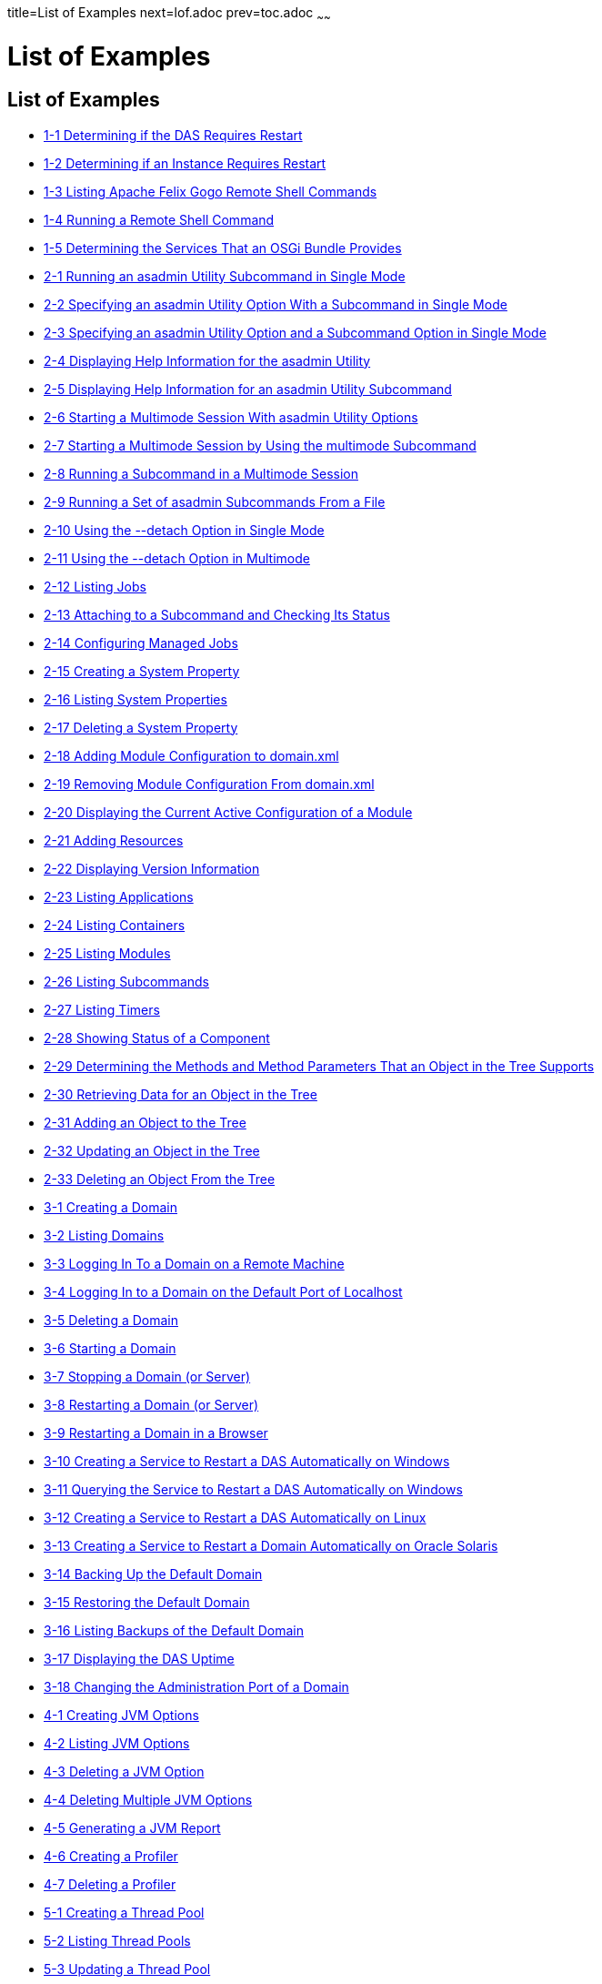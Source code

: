 title=List of Examples
next=lof.adoc
prev=toc.adoc
~~~~~~

= List of Examples

[[list-of-examples]]
== List of Examples

* xref:overview.adoc#gkvay[1-1 Determining if the DAS Requires Restart]
* xref:overview.adoc#gkvba[1-2 Determining if an Instance Requires Restart]
* xref:overview.adoc#GSADG1053[1-3 Listing Apache Felix Gogo Remote Shell Commands]
* xref:overview.adoc#GSADG1054[1-4 Running a Remote Shell Command]
* xref:overview.adoc#gjkrh[1-5 Determining the Services That an OSGi Bundle Provides]
* xref:general-administration.adoc#giwdr[2-1 Running an asadmin Utility Subcommand in Single Mode]
* xref:general-administration.adoc#giwbf[2-2 Specifying an asadmin
Utility Option With a Subcommand in Single Mode]
* xref:general-administration.adoc#ghvyk[2-3 Specifying an asadmin
Utility Option and a Subcommand Option in Single Mode]
* xref:general-administration.adoc#giwgs[2-4 Displaying Help Information for the asadmin Utility]
* xref:general-administration.adoc#giusg[2-5 Displaying Help Information for an asadmin Utility Subcommand]
* xref:general-administration.adoc#givuq[2-6 Starting a Multimode Session With asadmin Utility Options]
* xref:general-administration.adoc#giwgh[2-7 Starting a Multimode Session by Using the multimode Subcommand]
* xref:general-administration.adoc#ghvzc[2-8 Running a Subcommand in a Multimode Session]
* xref:general-administration.adoc#givul[2-9 Running a Set of asadmin Subcommands From a File]
* xref:general-administration.adoc#ga-example-2-10[2-10 Using the --detach Option in Single Mode]
* xref:general-administration.adoc#GSADG1057[2-11 Using the --detach Option in Multimode]
* xref:general-administration.adoc#GSADG1058[2-12 Listing Jobs]
* xref:general-administration.adoc#GSADG1059[2-13 Attaching to a Subcommand and Checking Its Status]
* xref:general-administration.adoc#GSADG1060[2-14 Configuring Managed Jobs]
* xref:general-administration.adoc#ggovp[2-15 Creating a System Property]
* xref:general-administration.adoc#ggopn[2-16 Listing System Properties]
* xref:general-administration.adoc#ggoph[2-17 Deleting a System Property]
* xref:general-administration.adoc#GSADG1098[2-18 Adding Module Configuration to domain.xml]
* xref:general-administration.adoc#ex-rmcfd[2-19 Removing Module Configuration From domain.xml]
* xref:general-administration.adoc#ex-dcacm[2-20 Displaying the Current Active Configuration of a Module]
* xref:general-administration.adoc#ggozc[2-21 Adding Resources]
* xref:general-administration.adoc#ghjnb[2-22 Displaying Version Information]
* xref:general-administration.adoc#ggouk[2-23 Listing Applications]
* xref:general-administration.adoc#ggown[2-24 Listing Containers]
* xref:general-administration.adoc#ghlfw[2-25 Listing Modules]
* xref:general-administration.adoc#ggpdl[2-26 Listing Subcommands]
* xref:general-administration.adoc#giojj[2-27 Listing Timers]
* xref:general-administration.adoc#gjhkk[2-28 Showing Status of a Component]
* xref:general-administration.adoc#gjjdi[2-29 Determining the Methods and
Method Parameters That an Object in the Tree Supports]
* xref:general-administration.adoc#gjjed[2-30 Retrieving Data for an Object in the Tree]
* xref:general-administration.adoc#gjjen[2-31 Adding an Object to the Tree]
* xref:general-administration.adoc#gjjhd[2-32 Updating an Object in the Tree]
* xref:general-administration.adoc#gjjgp[2-33 Deleting an Object From the Tree]
* xref:domains.adoc#ggoeu[3-1 Creating a Domain]
* xref:domains.adoc#ggpfv[3-2 Listing Domains]
* xref:domains.adoc#ghlfx[3-3 Logging In To a Domain on a Remote Machine]
* xref:domains.adoc#ghldv[3-4 Logging In to a Domain on the Default Port of Localhost]
* xref:domains.adoc#ggoiy[3-5 Deleting a Domain]
* xref:domains.adoc#ggocw[3-6 Starting a Domain]
* xref:domains.adoc#gioes[3-7 Stopping a Domain (or Server)]
* xref:domains.adoc#ggoet[3-8 Restarting a Domain (or Server)]
* xref:domains.adoc#giupx[3-9 Restarting a Domain in a Browser]
* xref:domains.adoc#gjzix[3-10 Creating a Service to Restart a DAS Automatically on Windows]
* xref:domains.adoc#gktso[3-11 Querying the Service to Restart a DAS Automatically on Windows]
* xref:domains.adoc#domains-ex-3-12[3-12 Creating a Service to Restart a DAS Automatically on Linux]
* xref:domains.adoc#giuqp[3-13 Creating a Service to Restart a Domain Automatically on Oracle Solaris]
* xref:domains.adoc#ggoxt[3-14 Backing Up the Default Domain]
* xref:domains.adoc#ggoys[3-15 Restoring the Default Domain]
* xref:domains.adoc#ghgsv[3-16 Listing Backups of the Default Domain]
* xref:domains.adoc#ghlds[3-17 Displaying the DAS Uptime]
* xref:domains.adoc#gkvkl[3-18 Changing the Administration Port of a Domain]
* xref:jvm.adoc#ghqwm[4-1 Creating JVM Options]
* xref:jvm.adoc#ggphx[4-2 Listing JVM Options]
* xref:jvm.adoc#ggpgz[4-3 Deleting a JVM Option]
* xref:jvm.adoc#ggpkr[4-4 Deleting Multiple JVM Options]
* xref:jvm.adoc#ghhkr[4-5 Generating a JVM Report]
* xref:jvm.adoc#ggpla[4-6 Creating a Profiler]
* xref:jvm.adoc#ggpkc[4-7 Deleting a Profiler]
* xref:threadpools.adoc#giuez[5-1 Creating a Thread Pool]
* xref:threadpools.adoc#giugs[5-2 Listing Thread Pools]
* xref:threadpools.adoc#giuhc[5-3 Updating a Thread Pool]
* xref:threadpools.adoc#giugt[5-4 Deleting a Thread Pool]
* xref:webapps.adoc#giyhf[6-1 Invoking a Servlet With a URL]
* xref:webapps.adoc#giyib[6-2 Invoking a Servlet From Within a JSP File]
* xref:webapps.adoc#giyis[6-3 Redirecting a URL]
* xref:webapps.adoc#gixrq[6-4 httpd.conf File for mod_jk]
* xref:webapps.adoc#gixqt[6-5 workers.properties File for mod_jk]
* xref:webapps.adoc#gjjzu[6-6 httpd.conf File for Load Balancing]
* xref:webapps.adoc#gjjzf[6-7 workers.properties File for Load Balancing]
* xref:webapps.adoc#gjpnc[6-8 http-ssl.conf File for mod_jk Security]
* xref:logging.adoc#example-7-1[7-1 Changing the Name and Location of a Cluster's Log File]
* xref:logging.adoc#example-7-2[7-2 Listing Logger Levels for DAS]
* xref:logging.adoc#example-7-3[7-3 Listing Logger Levels for an Instance]
* xref:logging.adoc#example-7-4[7-4 Changing the Logger Log Level for a Cluster]
* xref:logging.adoc#example-7-5[7-5 Setting Log Levels for Multiple Loggers]
* xref:logging.adoc#example-7-6[7-6 Changing the Handler Log Level]
* xref:logging.adoc#example-7-7[7-7 Setting the Log File Format using set-log-file-format]
* xref:logging.adoc#example-7-8[7-8 Setting the Log File Format using set-log-attributes]
* xref:logging.adoc#example-7-9[7-9 Excluding Fields in the ODLLogFormatter]
* xref:logging.adoc#example-7-10[7-10 Excluding Fields in the GlassFishLogHandler]
* xref:logging.adoc#example-7-11[7-11 Disabling the Multiline Mode in the Log File]
* xref:logging.adoc#example-7-12[7-12 Changing the Rotation Size]
* xref:logging.adoc#example-7-13[7-13 Changing the Rotation Interval]
* xref:logging.adoc#example-7-14[7-14 Changing the Limit Number of Archived Log Files]
* xref:logging.adoc#example-7-15[7-15 Rotating Log Files Manually]
* xref:logging.adoc#example-7-16[7-16 Collecting and Downloading Log Files as a ZIP File]
* xref:logging.adoc#example-7-17[7-17 Listing Loggers]
* xref:monitoring.adoc#gixri[8-1 Enabling the Monitoring Service Dynamically]
* xref:monitoring.adoc#gixre[8-2 Enabling Monitoring for Modules Dynamically]
* xref:monitoring.adoc#gjcmm[8-3 Enabling Monitoring for Modules by Using the set Subcommand]
* xref:monitoring.adoc#gixsc[8-4 Disabling the Monitoring Service Dynamically]
* xref:monitoring.adoc#gjcnw[8-5 Disabling Monitoring for Modules Dynamically]
* xref:monitoring.adoc#gixpg[8-6 Disabling Monitoring by Using the set Subcommand]
* xref:monitoring.adoc#ghljw[8-7 Viewing Common Monitoring Data]
* xref:monitoring.adoc#ghlre[8-8 Viewing Attributes for a Specific Type]
* xref:monitoring.adoc#ghbgv[8-9 Viewing Monitorable Applications]
* xref:monitoring.adoc#ghbfj[8-10 Viewing Attributes for an Application]
* xref:monitoring.adoc#ghbge[8-11 Viewing a Specific Attribute]
* xref:lifecycle-modules.adoc#giuyo[9-1 Creating a Life Cycle Module]
* xref:lifecycle-modules.adoc#giuyr[9-2 Listing Life Cycle Modules]
* xref:lifecycle-modules.adoc#giuyq[9-3 Updating a Life Cycle Module]
* xref:lifecycle-modules.adoc#giuyi[9-4 Deleting a Life Cycle Module]
* xref:batch.adoc#sthref67[10-1 Listing Batch Jobs]
* xref:batch.adoc#sthref68[10-2 Listing Batch Job Executions]
* xref:batch.adoc#sthref69[10-3 Listing Batch Job Steps]
* xref:batch.adoc#sthref70[10-4 Listing the Batch Runtime Configuration]
* xref:batch.adoc#sthref71[10-5 Configuring the Batch Runtime]
* xref:jdbc.adoc#ggooc[11-1 Starting a Database]
* xref:jdbc.adoc#ggorc[11-2 Stopping a Database]
* xref:jdbc.adoc#ggrgh[11-3 Creating a JDBC Connection Pool]
* xref:jdbc.adoc#ggpcf[11-4 Listing JDBC Connection Pools]
* xref:jdbc.adoc#ggpcs[11-5 Contacting a Connection Pool]
* xref:jdbc.adoc#gjirk[11-6 Resetting (Flushing) a Connection Pool]
* xref:jdbc.adoc#ggpis[11-7 Deleting a JDBC Connection Pool]
* xref:jdbc.adoc#ggplj[11-8 Creating a JDBC Resource]
* xref:jdbc.adoc#ggpgi[11-9 Listing JDBC Resources]
* xref:jdbc.adoc#gjkrz[11-10 Updating a JDBC Resource]
* xref:jdbc.adoc#ggpga[11-11 Deleting a JDBC Resource]
* xref:connectors.adoc#giocc[12-1 Creating a Connector Connection Pool]
* xref:connectors.adoc#giody[12-2 Listing Connector Connection Pools]
* xref:connectors.adoc#giohd[12-3 Deleting a Connector Connection Pool]
* xref:connectors.adoc#giogn[12-4 Creating a Connector Resource]
* xref:connectors.adoc#gioia[12-5 Listing Connector Resources]
* xref:connectors.adoc#giokh[12-6 Deleting a Connector Resource]
* xref:connectors.adoc#gionp[12-7 Creating a Resource Adapter Configuration]
* xref:connectors.adoc#gioof[12-8 Listing Configurations for a Resource Adapter]
* xref:connectors.adoc#giorj[12-9 Deleting a Resource Adapter Configuration]
* xref:connectors.adoc#giuxc[12-10 Creating a Connector Security Map]
* xref:connectors.adoc#giuwj[12-11 Listing All Connector Security Maps for a Connector Connection Pool]
* xref:connectors.adoc#giuyc[12-12 Listing Principals for a Specific
Security Map for a Connector Connection Pool]
* xref:connectors.adoc#giuuf[12-13 Listing Principals of All Connector
Security Maps for a Connector Connection Pool]
* xref:connectors.adoc#giuwi[12-14 Updating a Connector Security Map]
* xref:connectors.adoc#giuvr[12-15 Deleting a Connector Security Map]
* xref:connectors.adoc#giokw[12-16 Creating Connector Work Security Maps]
* xref:connectors.adoc#gionj[12-17 Listing the Connector Work Security Maps]
* xref:connectors.adoc#gioll[12-18 Updating a Connector Work Security Map]
* xref:connectors.adoc#giolk[12-19 Deleting a Connector Work Security Map]
* xref:connectors.adoc#giokx[12-20 Creating an Administered Object]
* xref:connectors.adoc#giokg[12-21 Listing Administered Objects]
* xref:connectors.adoc#giolc[12-22 Deleting an Administered Object]
* xref:http_https.adoc#gjhos[13-1 Creating an HTTP Protocol]
* xref:http_https.adoc#gjhqg[13-2 Listing the Protocols]
* xref:http_https.adoc#gjhop[13-3 Deleting a Protocol]
* xref:http_https.adoc#gjhnz[13-4 Creating an HTTP Configuration]
* xref:http_https.adoc#gjhov[13-5 Deleting an HTTP Configuration]
* xref:http_https.adoc#gjhpx[13-6 Creating a Transport]
* xref:http_https.adoc#gjhqj[13-7 Listing HTTP Transports]
* xref:http_https.adoc#gjhoh[13-8 Deleting a Transport]
* xref:http_https.adoc#ggpjk[13-9 Creating an HTTP Listener]
* xref:http_https.adoc#gjimj[13-10 Creating a Network Listener]
* xref:http_https.adoc#ggpgw[13-11 Listing HTTP Listeners]
* xref:http_https.adoc#giwiw[13-12 Updating an HTTP Network Listener]
* xref:http_https.adoc#ggpjr[13-13 Deleting an HTTP Listener]
* xref:http_https.adoc#ggphv[13-14 Configuring an HTTP Listener for SSL]
* xref:http_https.adoc#ggpln[13-15 Deleting SSL From an HTTP Listener]
* xref:http_https.adoc#ggpha[13-16 Creating a Virtual Server]
* xref:http_https.adoc#ggpgr[13-17 Listing Virtual Servers]
* xref:http_https.adoc#ggpmd[13-18 Deleting a Virtual Server]
* xref:concurrent.adoc#sthref74[14-1 Creating a Context Service]
* xref:concurrent.adoc#sthref75[14-2 Listing Context Services]
* xref:concurrent.adoc#sthref76[14-3 Deleting a Context Service]
* xref:concurrent.adoc#sthref77[14-4 Creating a Managed Thread Factory]
* xref:concurrent.adoc#sthref78[14-5 Listing Managed Thread Factories]
* xref:concurrent.adoc#sthref79[14-6 Deleting a Managed Thread Factory]
* xref:concurrent.adoc#sthref80[14-7 Creating a Managed Executor Service]
* xref:concurrent.adoc#sthref81[14-8 Listing Managed Executor Services]
* xref:concurrent.adoc#sthref82[14-9 Deleting a Managed Executor Service]
* xref:concurrent.adoc#sthref83[14-10 Creating a Managed Scheduled Executor Service]
* xref:concurrent.adoc#sthref84[14-11 Listing Managed Scheduled Executor Services]
* xref:concurrent.adoc#sthref85[14-12 Deleting a Managed Scheduled Executor Service]
* xref:orb.adoc#gipfl[15-1 Creating an IIOP Listener]
* xref:orb.adoc#gipcm[15-2 Listing IIOP Listeners]
* xref:orb.adoc#giwlj[15-3 Updating an IIOP Listener]
* xref:orb.adoc#giped[15-4 Deleting an IIOP Listener]
* xref:jakarta-mail.adoc#gipfs[16-1 Creating a Jakarta Mail Resource]
* xref:jakarta-mail.adoc#gipfe[16-2 Listing Jakarta Mail Resources]
* xref:jakarta-mail.adoc#giwjb[16-3 Updating a Jakarta Mail Resource]
* xref:jakarta-mail.adoc#gipcd[16-4 Deleting a Jakarta Mail Resource]
* xref:jms.adoc#gipbb[17-1 Creating a JMS Host]
* xref:jms.adoc#gipdw[17-2 Listing JMS Hosts]
* xref:jms.adoc#givlz[17-3 Updating a JMS Host]
* xref:jms.adoc#gipbj[17-4 Deleting a JMS Host]
* xref:jms.adoc#giovy[17-5 Creating a JMS Connection Factory]
* xref:jms.adoc#giovn[17-6 Creating a JMS Destination]
* xref:jms.adoc#giovz[17-7 Listing All JMS Resources]
* xref:jms.adoc#giovq[17-8 Listing a JMS Resources of a Specific Type]
* xref:jms.adoc#giovi[17-9 Deleting a JMS Resource]
* xref:jms.adoc#gioxt[17-10 Creating a JMS Physical Destination]
* xref:jms.adoc#gioxo[17-11 Listing JMS Physical Destinations]
* xref:jms.adoc#giows[17-12 Flushing Messages From a JMS Physical Destination]
* xref:jms.adoc#gioxx[17-13 Deleting a Physical Destination]
* xref:jndi.adoc#gioyi[18-1 Creating a Custom Resource]
* xref:jndi.adoc#gioyr[18-2 Listing Custom Resources]
* xref:jndi.adoc#giwkg[18-3 Updating a Custom JNDI Resource]
* xref:jndi.adoc#gioxh[18-4 Deleting a Custom Resource]
* xref:jndi.adoc#giwcx[18-5 Registering an External JNDI Resource]
* xref:jndi.adoc#giwbe[18-6 Listing JNDI Resources]
* xref:jndi.adoc#giwal[18-7 Listing JNDI Entries]
* xref:jndi.adoc#giwoa[18-8 Updating an External JNDI Resource]
* xref:jndi.adoc#giwby[18-9 Deleting an External JNDI Resource]
* xref:transactions.adoc#giufq[19-1 Stopping the Transaction Service]
* xref:transactions.adoc#giufy[19-2 Rolling Back a Transaction]
* xref:transactions.adoc#giuef[19-3 Restarting the Transaction Service]
* xref:transactions.adoc#giugn[19-4 Manually Recovering Transactions]


